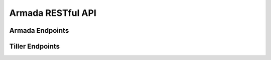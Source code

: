 Armada RESTful API
===================

Armada Endpoints
-----------------

.. http:post:: /armada/apply

    :string file   armada manifest
    :>json boolean debug Enable debug logging
    :>json boolean disable_update_pre
    :>json boolean disable_update_post
    :>json boolean enable_chart_cleanup
    :>json boolean skip_pre_flight
    :>json boolean dry_run
    :>json boolean wait
    :>json float timeout

    Request:

    .. sourcecode:: js

        {
        	"file": "<manifest-payload>",
        	"options": {
        		"debug": true,
        		"disable_update_pre": false,
        		"disable_update_post": false,
        		"enable_chart_cleanup": false,
        		"skip_pre_flight": false,
        		"dry_run": false,
        		"wait": false,
        		"timeout": false
        	}
        }

    Results:

    .. sourcecode:: js

        {
            "success": True
        }

Tiller Endpoints
-----------------

.. http:get:: /tiller/releases

    Retrieves tiller releases.

    Results:

    .. sourcecode:: js

    {
        "releases": {
            "<namespace-name>": [
                "armada-memcached",
                "armada-etcd",
                "armada-rabbitmq",
            ]
        }
    }

.. http:get:: /tiller/status

    Retrieves the status of the Tiller server.

    Results:

    .. sourcecode:: js

    {
        "message": Tiller Server is Active
    }
